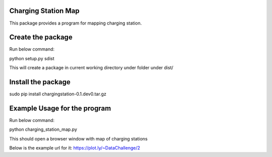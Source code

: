Charging Station Map
==============================================

This package provides a program for mapping charging station.

Create the package
===============================
Run below command:

python setup.py sdist

This will create a package in current working directory under folder under dist/

Install the package
====================
sudo pip install chargingstation-0.1.dev0.tar.gz

Example Usage for the program
=========================
Run below command:

python charging_station_map.py

This should open a browser window with map of charging stations

Below is the example url for it:
https://plot.ly/~DataChallenge/2
